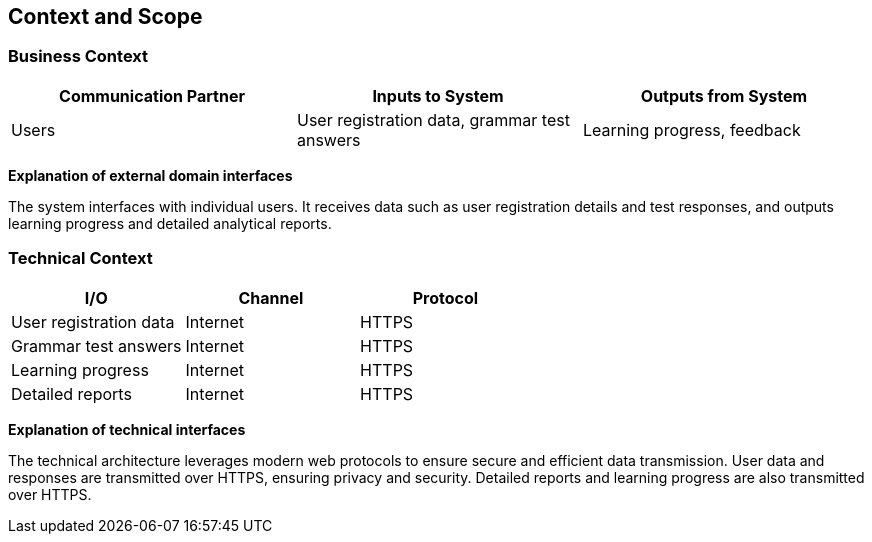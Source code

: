 ifndef::imagesdir[:imagesdir: ../images]

[[section-context-and-scope]]
== Context and Scope

ifdef::arc42help[]
[role="arc42help"]
****
.Contents
Context and scope - as the name suggests - delimits your system (i.e. your scope) from all its communication partners
(neighboring systems and users, i.e. the context of your system). It thereby specifies the external interfaces.

If necessary, differentiate the business context (domain specific inputs and outputs) from the technical context (channels, protocols, hardware).

.Motivation
The domain interfaces and technical interfaces to communication partners are among your system's most critical aspects. Make sure that you completely understand them.

.Form
Various options:

* Context diagrams
* Lists of communication partners and their interfaces.

.Further Information
See https://docs.arc42.org/section-3/[Context and Scope] in the arc42 documentation.
****
endif::arc42help[]

=== Business Context

ifdef::arc42help[]
[role="arc42help"]
****
.Contents
Specification of *all* communication partners (users, IT-systems, ...) with explanations of domain specific inputs and outputs or interfaces.
Optionally you can add domain specific formats or communication protocols.

.Motivation
All stakeholders should understand which data are exchanged with the environment of the system.

.Form
All kinds of diagrams that show the system as a black box and specify the domain interfaces to communication partners.
Alternatively (or additionally) you can use a table.
The title of the table is the name of your system, the three columns contain the name of the communication partner, the inputs, and the outputs.
****
endif::arc42help[]

[options="header",cols="3*"]
|===
| Communication Partner | Inputs to System | Outputs from System
| Users | User registration data, grammar test answers | Learning progress, feedback
|===

**Explanation of external domain interfaces**

The system interfaces with individual users. It receives data such as user registration details and test responses, and outputs learning progress and detailed analytical reports.

=== Technical Context

ifdef::arc42help[]
[role="arc42help"]
****
.Contents
Technical interfaces (channels and transmission media) linking your system to its environment. In addition, a mapping of domain specific input/output to the channels, i.e. an explanation which I/O uses which channel.

.Motivation
Many stakeholders make architectural decision based on the technical interfaces between the system and its context. Especially infrastructure or hardware designers decide these technical interfaces.

.Form
E.g. UML deployment diagram describing channels to neighboring systems, together with a mapping table showing the relationships between channels and input/output.
****
endif::arc42help[]

[options="header",cols="3*"]
|===
| I/O | Channel | Protocol
| User registration data | Internet | HTTPS
| Grammar test answers | Internet | HTTPS
| Learning progress | Internet | HTTPS
| Detailed reports | Internet | HTTPS
|===

**Explanation of technical interfaces**

The technical architecture leverages modern web protocols to ensure secure and efficient data transmission. User data and responses are transmitted over HTTPS, ensuring privacy and security. Detailed reports and learning progress are also transmitted over HTTPS.
